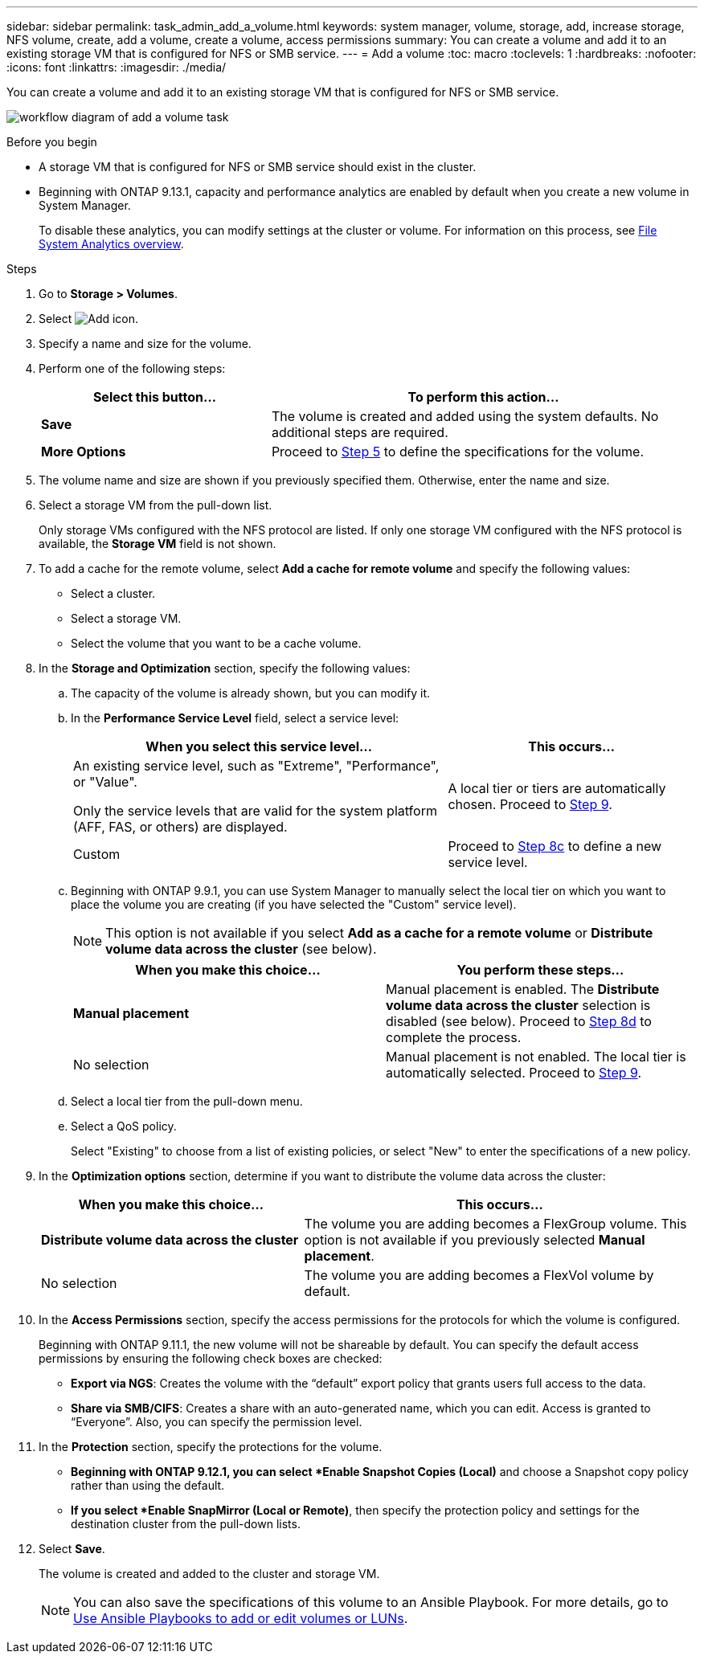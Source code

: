 ---
sidebar: sidebar
permalink: task_admin_add_a_volume.html
keywords: system manager, volume, storage, add, increase storage, NFS volume, create, add a volume, create a volume, access permissions
summary: You can create a volume and add it to an existing storage VM that is configured for NFS or SMB service.
---
= Add a volume
:toc: macro
:toclevels: 1
:hardbreaks:
:nofooter:
:icons: font
:linkattrs:
:imagesdir: ./media/

[.lead]
You can create a volume and add it to an existing storage VM that is configured for NFS or SMB service.

image:workflow_admin_add_a_volume.gif[workflow diagram of add a volume task]

.Before you begin

* A storage VM that is configured for NFS or SMB service should exist in the cluster.
* Beginning with ONTAP 9.13.1, capacity and performance analytics are enabled by default when you create a new volume in System Manager. 
+ 
To disable these analytics, you can modify settings at the cluster or volume. For information on this process, see xref:../concept_nas_file_system_analytics_overview.html[File System Analytics overview].

.Steps

. Go to *Storage > Volumes*.
. Select image:icon_add.gif[Add icon].
. Specify a name and size for the volume.
. Perform one of the following steps:
+
[cols="35,65"]
|===

h|Select this button...  h|To perform this action...

|*Save*
|The volume is created and added using the system defaults.  No additional steps are required.

| *More Options*
|Proceed to <<step5>> to define the specifications for the volume.

|===
. [[step5,Step 5]] The volume name and size are shown if you previously specified them.  Otherwise, enter the name and size.
. Select a storage VM from the pull-down list.
+
Only storage VMs configured with the NFS protocol are listed. If only one storage VM configured with the NFS protocol is available, the *Storage VM* field is not shown.
. To add a cache for the remote volume, select *Add a cache for remote volume* and specify the following values:
+
* Select a cluster.
* Select a storage VM.
* Select the volume that you want to be a cache volume.
. In the *Storage and Optimization* section, specify the following values:
+
.. The capacity of the volume is already shown, but you can modify it.
.. In the *Performance Service Level* field, select a service level:
+
[cols="60,40"]
|===

h| When you select this service level... h| This occurs...

a| An existing service level, such as "Extreme", "Performance", or "Value".

Only the service levels that are valid for the system platform (AFF, FAS, or others) are displayed.
| A local tier or tiers are automatically chosen.  Proceed to <<step9>>.

| Custom
| Proceed to <<step8c>> to define a new service level.

|===
+
.. [[step8c, Step 8c]] Beginning with ONTAP 9.9.1, you can use System Manager to manually select the local tier on which you want to place the volume you are creating (if you have selected the "Custom" service level).
+
NOTE: This option is not available if you select *Add as a cache for a remote volume* or *Distribute volume data across the cluster* (see below).
+

[cols"30,70"]
|===

h| When you make this choice... h| You perform these steps...

| *Manual placement*
| Manual placement is enabled.  The *Distribute volume data across the cluster* selection is disabled (see below). Proceed to <<step8d>> to complete the process.

| No selection
| Manual placement is not enabled.  The local tier is automatically selected.  Proceed to <<step9>>.

|===

.. [[step8d,Step 8d]] Select a local tier from the pull-down menu.

.. Select a QoS policy.
+
Select "Existing" to choose from a list of existing policies, or select "New" to enter the specifications of a new policy.

. [[step9,Step 9]] In the *Optimization options* section, determine if you want to distribute the volume data across the cluster:
+
[cols="40,60"]
|===

h| When you make this choice... h| This occurs...

| *Distribute volume data across the cluster*
| The volume you are adding becomes a FlexGroup volume.  This option is not available if you previously selected *Manual placement*.

| No selection
| The volume you are adding becomes a FlexVol volume by default.

|===

. In the *Access Permissions* section, specify the access permissions for the protocols for which the volume is configured.
+
Beginning with ONTAP 9.11.1, the new volume will not be shareable by default. You can specify the default access permissions by ensuring the following check boxes are checked:
+
* *Export via NGS*: Creates the volume with the "`default`" export policy that grants users full access to the data.
+
* *Share via SMB/CIFS*: Creates a share with an auto-generated name, which you can edit.  Access is granted to "`Everyone`". Also, you can specify the permission level.

. In the *Protection* section, specify the protections for the volume.  
+
* *Beginning with ONTAP 9.12.1, you can select *Enable Snapshot Copies (Local)* and choose a Snapshot copy policy rather than using the default.
+
* *If you select *Enable SnapMirror (Local or Remote)*, then specify the protection policy and settings for the destination cluster from the pull-down lists.

. Select *Save*.
+
The volume is created and added to the cluster and storage VM.
+
NOTE: You can also save the specifications of this volume to an Ansible Playbook.  For more details, go to link:https://docs.netapp.com/us-en/ontap/task_use_ansible_playbooks_add_edit_volumes_luns.html[Use Ansible Playbooks to add or edit volumes or LUNs^].

// 28 march 2023, ontapdoc-
// 2022-Oct-6, ONTAPDOC-574
// 10 JUN 2021, new topic, BURT 1395879
// 09 DEC 2021, BURT 1430515
// 3 may 2022, issue #474